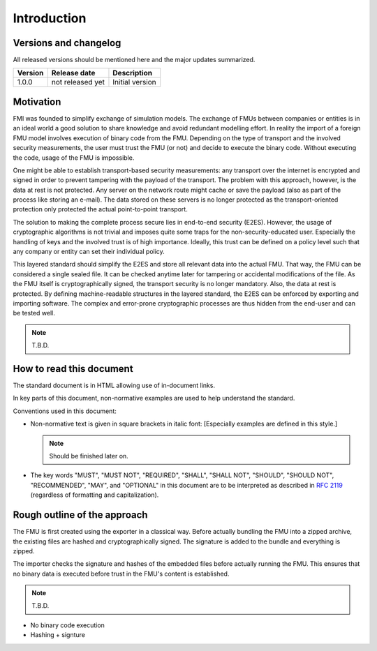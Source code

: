 Introduction
############

Versions and changelog
======================

All released versions should be mentioned here and the major updates summarized.

.. list-table::
    :header-rows: 1

    -   - Version
        - Release date
        - Description
    -   - 1.0.0
        - not released yet
        - Initial version

Motivation
==========

FMI was founded to simplify exchange of simulation models.
The exchange of FMUs between companies or entities is in an ideal world a good solution to share knowledge and avoid redundant modelling effort.
In reality the import of a foreign FMU model involves execution of binary code from the FMU.
Depending on the type of transport and the involved security measurements, the user must trust the FMU (or not) and decide to execute the binary code.
Without executing the code, usage of the FMU is impossible.

One might be able to establish transport-based security measurements:
any transport over the internet is encrypted and signed in order to prevent tampering with the payload of the transport.
The problem with this approach, however, is the data at rest is not protected.
Any server on the network route might cache or save the payload (also as part of the process like storing an e-mail).
The data stored on these servers is no longer protected as the transport-oriented protection only protected the actual point-to-point transport.

The solution to making the complete process secure lies in end-to-end security (E2ES).
However, the usage of cryptographic algorithms is not trivial and imposes quite some traps for the non-security-educated user.
Especially the handling of keys and the involved trust is of high importance.
Ideally, this trust can be defined on a policy level such that any company or entity can set their individual policy.

This layered standard should simplify the E2ES and store all relevant data into the actual FMU.
That way, the FMU can be considered a single sealed file.
It can be checked anytime later for tampering or accidental modifications of the file.
As the FMU itself is cryptographically signed, the transport security is no longer mandatory.
Also, the data at rest is protected.
By defining machine-readable structures in the layered standard, the E2ES can be enforced by exporting and importing software.
The complex and error-prone cryptographic processes are thus hidden from the end-user and can be tested well.

.. note::
    T.B.D.

How to read this document
=========================

The standard document is in HTML allowing use of in-document links.

.. By pressing "t", the table of contents can be displayed on the left side or hidden.

In key parts of this document, non-normative examples are used to help understand the standard.

Conventions used in this document:

- Non-normative text is given in square brackets in italic font:
  [Especially examples are defined in this style.]

  .. note::
        Should be finished later on.

- The key words "MUST", "MUST NOT", "REQUIRED", "SHALL", "SHALL NOT", "SHOULD", "SHOULD NOT", "RECOMMENDED", "MAY", and "OPTIONAL" in this document are to be interpreted as described in `RFC 2119 <https://tools.ietf.org/html/rfc2119>`_ (regardless of formatting and capitalization).


Rough outline of the approach
=============================

The FMU is first created using the exporter in a classical way.
Before actually bundling the FMU into a zipped archive, the existing files are hashed and cryptographically signed.
The signature is added to the bundle and everything is zipped.

The importer checks the signature and hashes of the embedded files before actually running the FMU.
This ensures that no binary data is executed before trust in the FMU's content is established.

.. note::
    
    T.B.D.

- No binary code execution
- Hashing + signture
